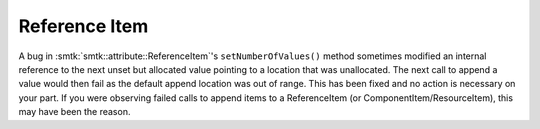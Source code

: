 Reference Item
--------------

A bug in :smtk:`smtk::attribute::ReferenceItem`'s ``setNumberOfValues()`` method
sometimes modified an internal reference to the next unset but allocated value
pointing to a location that was unallocated. The next call to append a value
would then fail as the default append location was out of range. This has been
fixed and no action is necessary on your part. If you were observing failed
calls to append items to a ReferenceItem (or ComponentItem/ResourceItem), this
may have been the reason.
